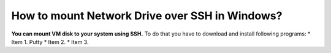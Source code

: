 How to mount Network Drive over SSH in Windows?
===============================================

**You can mount VM disk to your system using SSH.**
To do that you have to download and install following programs:
* Item 1. Putty
* Item 2.
* Item 3.
